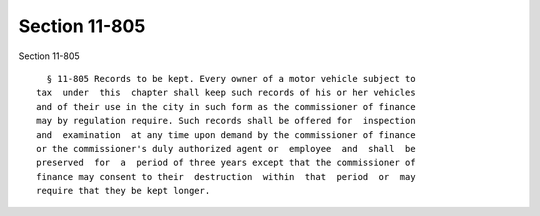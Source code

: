 Section 11-805
==============

Section 11-805 ::    
        
     
        § 11-805 Records to be kept. Every owner of a motor vehicle subject to
      tax  under  this  chapter shall keep such records of his or her vehicles
      and of their use in the city in such form as the commissioner of finance
      may by regulation require. Such records shall be offered for  inspection
      and  examination  at any time upon demand by the commissioner of finance
      or the commissioner's duly authorized agent or  employee  and  shall  be
      preserved  for  a  period of three years except that the commissioner of
      finance may consent to their  destruction  within  that  period  or  may
      require that they be kept longer.
    
    
    
    
    
    
    
